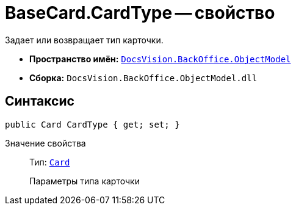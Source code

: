 = BaseCard.CardType -- свойство

Задает или возвращает тип карточки.

* *Пространство имён:* `xref:api/DocsVision/Platform/ObjectModel/ObjectModel_NS.adoc[DocsVision.BackOffice.ObjectModel]`
* *Сборка:* `DocsVision.BackOffice.ObjectModel.dll`

== Синтаксис

[source,csharp]
----
public Card CardType { get; set; }
----

Значение свойства::
Тип: `xref:api/DocsVision/Platform/Data/Metadata/CardModel/Card_CL.adoc[Card]`
+
Параметры типа карточки
